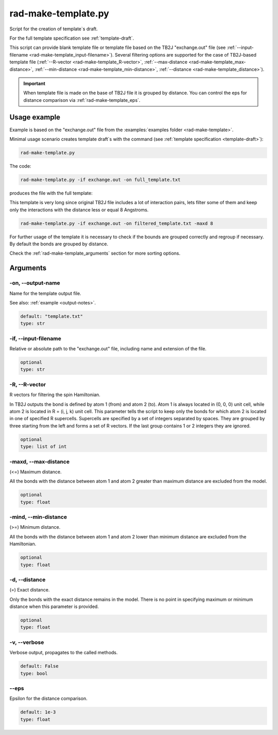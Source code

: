 .. _rad-make-template:

********************
rad-make-template.py
********************

Script for the creation of template`s draft.

For the full template specification see :ref:`template-draft`.

This script can provide blank template file or template file based on the TB2J
"exchange.out" file (see :ref:`--input-filename <rad-make-template_input-filename>`).
Several filtering options are supported for the case of TB2J-based template file
(:ref:`--R-vector <rad-make-template_R-vector>`,
:ref:`--max-distance <rad-make-template_max-distance>`,
:ref:`--min-distance <rad-make-template_min-distance>`,
:ref:`--distance <rad-make-template_distance>`).

.. important::

    When template file is made on the base of TB2J file it is grouped by distance.
    You can control the eps for distance comparison via :ref:`rad-make-template_eps`.


Usage example
=============
Example is based on the "exchange.out" file from the
:examples:`examples folder <rad-make-template>`.

Minimal usage scenario creates template draft`s with the command
(see :ref:`template specification <template-draft>`):

.. code-block:: bash

    rad-make-template.py

The code:

.. code-block:: bash

    rad-make-template.py -if exchange.out -on full_template.txt

produces the file with the full template:

.. dropdown:: full_template.txt

   .. literalinclude:: /../examples/rad-make-template/full_template.txt
    :language: text

This template is very long since original TB2J file includes a lot of
interaction pairs, lets filter some of them and keep only the interactions
with the distance less or equal 8 Angstroms.

.. code-block:: bash

    rad-make-template.py -if exchange.out -on filtered_template.txt -maxd 8

.. dropdown:: filtered_template.txt

   .. literalinclude:: /../examples/rad-make-template/filtered_template.txt
    :language: text

For further usage of the template it is necessary to check if the
bounds are grouped correctly and regroup if necessary.
By default the bonds are grouped by distance.

Check the :ref:`rad-make-template_arguments` section for more sorting options.

.. _rad-make-template_arguments:

Arguments
=========

.. _rad-make-template_output-name:

-on, --output-name
------------------
Name for the template output file.

See also: :ref:`example <output-notes>`.

.. code-block:: text

    default: "template.txt"
    type: str


.. _rad-make-template_input-filename:

-if, --input-filename
---------------------
Relative or absolute path to the "exchange.out" file, including name and extension of the file.

.. code-block:: text

    optional
    type: str

.. versionchanged:: 0.5.12 Renamed from "tb2j_filename"

.. _rad-make-template_R-vector:

-R, --R-vector
--------------
R vectors for filtering the spin Hamiltonian.

In TB2J outputs the bond is defined by atom 1 (from) and atom 2 (to).
Atom 1 is always located in (0, 0, 0) unit cell, while atom 2 is located in
R = (i, j, k) unit cell. This parameter tells the script to keep only the
bonds for which atom 2 is located in one of specified R supercells.
Supercells are specified by a set of integers separated by spaces.
They are grouped by three starting from the left and forms a set
of R vectors. If the last group contains 1 or 2 integers they are ignored.

.. code-block:: text

    optional
    type: list of int


.. _rad-make-template_max-distance:

-maxd, --max-distance
---------------------
(<=) Maximum distance.

All the bonds with the distance between atom 1 and atom 2
greater than maximum distance are excluded from the model.

.. code-block:: text

    optional
    type: float


.. _rad-make-template_min-distance:

-mind, --min-distance
---------------------
(>=) Minimum distance.

All the bonds with the distance between atom 1 and atom 2
lower than minimum distance are excluded from the Hamiltonian.

.. code-block:: text

    optional
    type: float


.. _rad-make-template_distance:

-d, --distance
--------------
(=) Exact distance.

Only the bonds with the exact distance remains in the model.
There is no point in specifying maximum or minimum distance when
this parameter is provided.

.. code-block:: text

    optional
    type: float


.. _rad-make-template_verbose:

-v, --verbose
-------------
Verbose output, propagates to the called methods.

.. code-block:: text

    default: False
    type: bool


.. _rad-make-template_eps:

--eps
-----
Epsilon for the distance comparison.

.. code-block:: text

    default: 1e-3
    type: float

